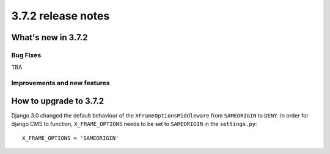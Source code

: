 .. _upgrade-to-3.7.2:

###################
3.7.2 release notes
###################

*******************
What's new in 3.7.2
*******************

Bug Fixes
=========

TBA

Improvements and new features
=============================

***********************
How to upgrade to 3.7.2
***********************

Django 3.0 changed the default behaviour of the ``XFrameOptionsMiddleware`` from
``SAMEORIGIN`` to ``DENY``. In order for django CMS to function, ``X_FRAME_OPTIONS``
needs to be set to ``SAMEORIGIN`` in the ``settings.py``::

    X_FRAME_OPTIONS = 'SAMEORIGIN'
